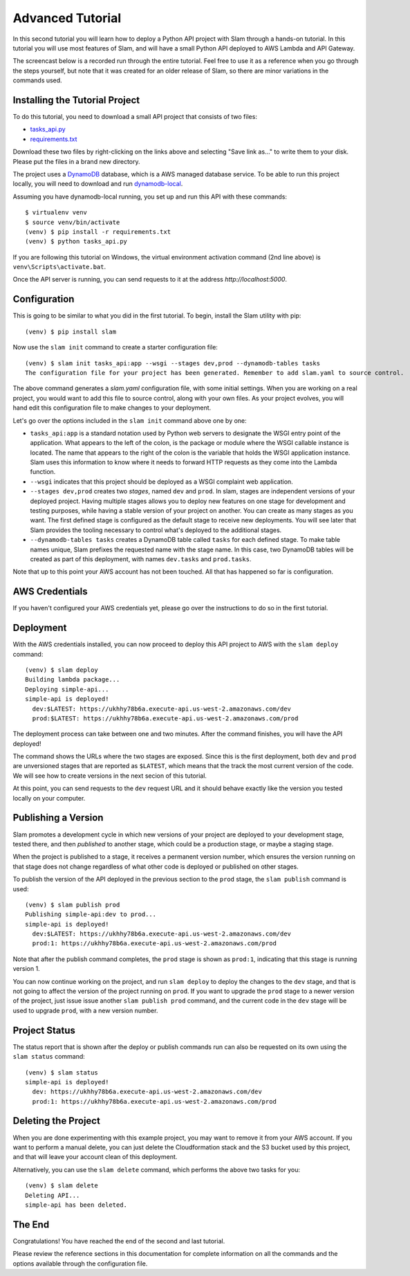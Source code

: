 =================
Advanced Tutorial
=================

In this second tutorial you will learn how to deploy a Python API project with
Slam through a hands-on tutorial. In this tutorial you will use most features
of Slam, and will have a small Python API deployed to AWS Lambda and API
Gateway.

The screencast below is a recorded run through the entire tutorial. Feel free
to use it as a reference when you go through the steps yourself, but note that
it was created for an older release of Slam, so there are minor variations in
the commands used.

.. raw:: html

    <iframe width="660" height="371" src="https://www.youtube.com/embed/9eoL6oGiodw" frameborder="0" allowfullscreen></iframe>

Installing the Tutorial Project
===============================

To do this tutorial, you need to download a small API project that consists of
two files:

- `tasks_api.py <https://github.com/miguelgrinberg/slam/raw/master/examples/tasks-api/tasks_api.py>`_
- `requirements.txt <https://github.com/miguelgrinberg/slam/raw/master/examples/tasks-api/requirements.txt>`_

Download these two files by right-clicking on the links above and selecting
"Save link as..." to write them to your disk. Please put the files in a brand
new directory.

The project uses a `DynamoDB <https://aws.amazon.com/dynamodb>`_ database, which
is a AWS managed database service. To be able to run this project locally, you
will need to download and run
`dynamodb-local <https://docs.aws.amazon.com/amazondynamodb/latest/developerguide/DynamoDBLocal.html>`_.

Assuming you have dynamodb-local running, you set up and run this API with
these commands::

    $ virtualenv venv
    $ source venv/bin/activate
    (venv) $ pip install -r requirements.txt
    (venv) $ python tasks_api.py

If you are following this tutorial on Windows, the virtual environment
activation command (2nd line above) is ``venv\Scripts\activate.bat``.

Once the API server is running, you can send requests to it at the address
*http://localhost:5000*.

Configuration
=============

This is going to be similar to what you did in the first tutorial. To begin,
install the Slam utility with pip::

    (venv) $ pip install slam

Now use the ``slam init`` command to create a starter configuration file::

    (venv) $ slam init tasks_api:app --wsgi --stages dev,prod --dynamodb-tables tasks
    The configuration file for your project has been generated. Remember to add slam.yaml to source control.

The above command generates a *slam.yaml* configuration file, with some initial
settings. When you are working on a real project, you would want to add this
file to source control, along with your own files. As your project evolves, you
will hand edit this configuration file to make changes to your deployment.

Let's go over the options included in the ``slam init`` command above one by
one:

- ``tasks_api:app`` is a standard notation used by Python web servers to
  designate the WSGI entry point of the application. What appears to the left of
  the colon, is the package or module where the WSGI callable instance is
  located. The name that appears to the right of the colon is the variable that
  holds the WSGI application instance. Slam uses this information to know where
  it needs to forward HTTP requests as they come into the Lambda function.
- ``--wsgi`` indicates that this project should be deployed as a WSGI complaint
  web application.
- ``--stages dev,prod`` creates two *stages*, named ``dev`` and ``prod``. In
  slam, stages are independent versions of your deployed project. Having
  multiple stages allows you to deploy new features on one stage for development
  and testing purposes, while having a stable version of your project on
  another. You can create as many stages as you want. The first defined stage
  is configured as the default stage to receive new deployments. You will see
  later that Slam provides the tooling necessary to control what's deployed to
  the additional stages.
- ``--dynamodb-tables tasks`` creates a DynamoDB table called ``tasks`` for each
  defined stage. To make table names unique, Slam prefixes the requested name
  with the stage name. In this case, two DynamoDB tables will be created as
  part of this deployment, with names ``dev.tasks`` and ``prod.tasks``.

Note that up to this point your AWS account has not been touched. All that has
happened so far is configuration.

AWS Credentials
===============

If you haven't configured your AWS credentials yet, please go over the
instructions to do so in the first tutorial.

Deployment
==========

With the AWS credentials installed, you can now proceed to deploy this API
project to AWS with the ``slam deploy`` command::

    (venv) $ slam deploy
    Building lambda package...
    Deploying simple-api...
    simple-api is deployed!
      dev:$LATEST: https://ukhhy78b6a.execute-api.us-west-2.amazonaws.com/dev
      prod:$LATEST: https://ukhhy78b6a.execute-api.us-west-2.amazonaws.com/prod

The deployment process can take between one and two minutes. After the command
finishes, you will have the API deployed!

The command shows the URLs where the two stages are exposed. Since this is the
first deployment, both ``dev`` and ``prod`` are unversioned stages that are
reported as ``$LATEST``, which means that the track the most current version of
the code. We will see how to create versions in the next secion of this
tutorial.

At this point, you can send requests to the ``dev`` request URL and it should
behave exactly like the version you tested locally on your computer.

Publishing a Version
====================

Slam promotes a development cycle in which new versions of your project are
deployed to your development stage, tested there, and then *published* to
another stage, which could be a production stage, or maybe a staging stage.

When the project is published to a stage, it receives a permanent version
number, which ensures the version running on that stage does not change
regardless of what other code is deployed or published on other stages.

To publish the version of the API deployed in the previous section to the
``prod`` stage, the ``slam publish`` command is used::

    (venv) $ slam publish prod
    Publishing simple-api:dev to prod...
    simple-api is deployed!
      dev:$LATEST: https://ukhhy78b6a.execute-api.us-west-2.amazonaws.com/dev
      prod:1: https://ukhhy78b6a.execute-api.us-west-2.amazonaws.com/prod

Note that after the publish command completes, the ``prod`` stage is shown as
``prod:1``, indicating that this stage is running version 1.

You can now continue working on the project, and run ``slam deploy`` to deploy
the changes to the ``dev`` stage, and that is not going to affect the version of
the project running on ``prod``. If you want to upgrade the ``prod`` stage to a
newer version of the project, just issue issue another ``slam publish prod``
command, and the current code in the ``dev`` stage will be used to upgrade
``prod``, with a new version number.

Project Status
==============

The status report that is shown after the deploy or publish commands run can
also be requested on its own using the ``slam status`` command::

    (venv) $ slam status
    simple-api is deployed!
      dev: https://ukhhy78b6a.execute-api.us-west-2.amazonaws.com/dev
      prod:1: https://ukhhy78b6a.execute-api.us-west-2.amazonaws.com/prod

Deleting the Project
====================

When you are done experimenting with this example project, you may want to
remove it from your AWS account. If you want to perform a manual delete, you
can just delete the Cloudformation stack and the S3 bucket used by this
project, and that will leave your account clean of this deployment.

Alternatively, you can use the ``slam delete`` command, which performs the
above two tasks for you::

    (venv) $ slam delete
    Deleting API...
    simple-api has been deleted.

The End
=======

Congratulations! You have reached the end of the second and last tutorial.

Please review the reference sections in this documentation for complete
information on all the commands and the options available through the
configuration file.
